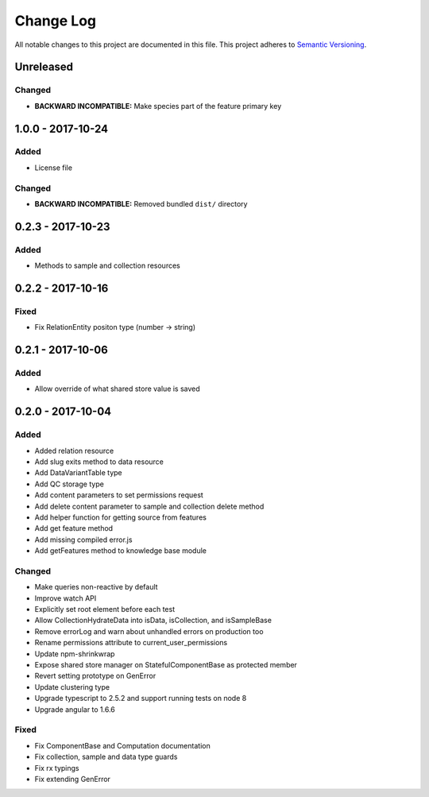 ##########
Change Log
##########

All notable changes to this project are documented in this file.
This project adheres to `Semantic Versioning <http://semver.org/>`_.

==========
Unreleased
==========

Changed
-------
- **BACKWARD INCOMPATIBLE:** Make species part of the feature primary key

==================
1.0.0 - 2017-10-24
==================

Added
-----
- License file

Changed
-------
- **BACKWARD INCOMPATIBLE:** Removed bundled ``dist/`` directory

==================
0.2.3 - 2017-10-23
==================

Added
-----
- Methods to sample and collection resources

==================
0.2.2 - 2017-10-16
==================

Fixed
-----
- Fix RelationEntity positon type (number -> string)

==================
0.2.1 - 2017-10-06
==================

Added
-----
- Allow override of what shared store value is saved

==================
0.2.0 - 2017-10-04
==================

Added
-----
- Added relation resource
- Add slug exits method to data resource
- Add DataVariantTable type
- Add QC storage type
- Add content parameters to set permissions request
- Add delete content parameter to sample and collection delete method
- Add helper function for getting source from features
- Add get feature method
- Add missing compiled error.js
- Add getFeatures method to knowledge base module

Changed
-------
- Make queries non-reactive by default
- Improve watch API
- Explicitly set root element before each test
- Allow CollectionHydrateData into isData, isCollection, and isSampleBase
- Remove errorLog and warn about unhandled errors on production too
- Rename permissions attribute to current_user_permissions
- Update npm-shrinkwrap
- Expose shared store manager on StatefulComponentBase as protected member
- Revert setting prototype on GenError
- Update clustering type
- Upgrade typescript to 2.5.2 and support running tests on node 8
- Upgrade angular to 1.6.6

Fixed
-----
- Fix ComponentBase and Computation documentation
- Fix collection, sample and data type guards
- Fix rx typings
- Fix extending GenError

